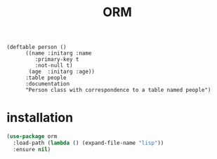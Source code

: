 #+title: ORM

#+begin_src elisp
(deftable person ()
	  ((name :initarg :name
		 :primary-key t
		 :not-null t)
	   (age  :initarg :age))
	  :table people
	  :documentation
	  "Person class with correspondence to a table named people")
#+end_src

* installation

#+begin_src emacs-lisp
(use-package orm
  :load-path (lambda () (expand-file-name "lisp"))
  :ensure nil)
#+end_src

